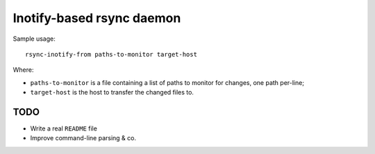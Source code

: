 ==========================
Inotify-based rsync daemon
==========================

Sample usage::

    rsync-inotify-from paths-to-monitor target-host

Where:

* ``paths-to-monitor`` is a file containing a list of paths to monitor for
  changes, one path per-line;
* ``target-host`` is the host to transfer the changed files to.

TODO
----

* Write a real ``README`` file
* Improve command-line parsing & co.
